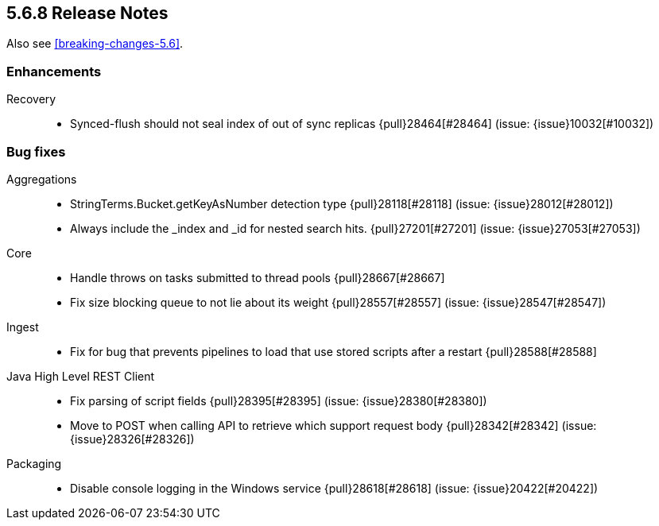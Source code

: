 [[release-notes-5.6.8]]
== 5.6.8 Release Notes

Also see <<breaking-changes-5.6>>.

[[enhancement-5.6.8]]
[float]
=== Enhancements

Recovery::
* Synced-flush should not seal index of out of sync replicas {pull}28464[#28464] (issue: {issue}10032[#10032])

[[bug-5.6.8]]
[float]
=== Bug fixes

Aggregations::
* StringTerms.Bucket.getKeyAsNumber detection type {pull}28118[#28118] (issue: {issue}28012[#28012])
* Always include the _index and _id for nested search hits. {pull}27201[#27201] (issue: {issue}27053[#27053])

Core::
* Handle throws on tasks submitted to thread pools {pull}28667[#28667]
* Fix size blocking queue to not lie about its weight {pull}28557[#28557] (issue: {issue}28547[#28547])

Ingest::
* Fix for bug that prevents pipelines to load that use stored scripts after a restart {pull}28588[#28588]

Java High Level REST Client::
* Fix parsing of script fields {pull}28395[#28395] (issue: {issue}28380[#28380])
* Move to POST when calling API to retrieve which support request body {pull}28342[#28342] (issue: {issue}28326[#28326])

Packaging::
* Disable console logging in the Windows service {pull}28618[#28618] (issue: {issue}20422[#20422])
